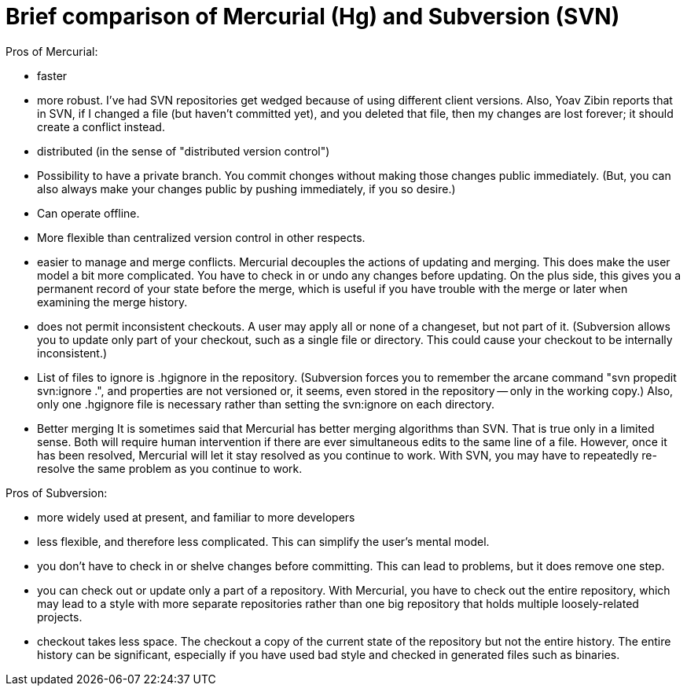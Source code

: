 = Brief comparison of Mercurial (Hg) and Subversion (SVN)

Pros of Mercurial:

 * faster
 * more robust.
   I've had SVN repositories get wedged because of using
   different client versions.  Also, Yoav Zibin reports that in SVN, if I
   changed a file (but haven't committed yet), and you deleted that file,
   then my changes are lost forever; it should create a conflict instead.
 * distributed (in the sense of "distributed version control")
    * Possibility to have a private branch.
      You commit chonges without making those changes public immediately.
      (But, you can also always make your changes public by pushing
      immediately, if you so desire.)
    * Can operate offline.
    * More flexible than centralized version control in other respects.
 * easier to manage and merge conflicts.
   Mercurial decouples the actions of updating and merging.  This does make
   the user model a bit more complicated.  You have to check in or undo any
   changes before updating.  On the plus side, this gives you a permanent
   record of your state before the merge, which is useful if you have
   trouble with the merge or later when examining the merge history.
 * does not permit inconsistent checkouts.
   A user may apply all or none of a changeset, but not part of it.
   (Subversion allows you to update only part of your checkout, such as a
   single file or directory.  This could cause your checkout to be
   internally inconsistent.)
 * List of files to ignore is .hgignore in the repository.
   (Subversion forces you to remember the arcane command "svn propedit
   svn:ignore .", and properties are not versioned or, it seems, even
   stored in the repository -- only in the working copy.)  Also, only one
   .hgignore file is necessary rather than setting the svn:ignore on each
   directory.
 * Better merging
   It is sometimes said that Mercurial has better merging algorithms than
   SVN.  That is true only in a limited sense.  Both will require human
   intervention if there are ever simultaneous edits to the same line of a
   file.  However, once it has been resolved, Mercurial will let it stay
   resolved as you continue to work.  With SVN, you may have to repeatedly
   re-resolve the same problem as you continue to work.

Pros of Subversion:

 * more widely used at present, and familiar to more developers
 * less flexible, and therefore less complicated.
   This can simplify the user's mental model.
 * you don't have to check in or shelve changes before committing.
   This can lead to problems, but it does remove one step.
 * you can check out or update only a part of a repository.
   With Mercurial, you have to check out the entire repository, which may
   lead to a style with more separate repositories rather than one big
   repository that holds multiple loosely-related projects.
 * checkout takes less space.
   The checkout a copy of the current state of the repository but not the
   entire history.  The entire history can be significant, especially if
   you have used bad style and checked in generated files such as binaries.
